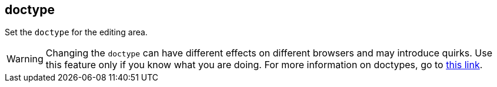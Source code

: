 [[doctype]]
== doctype

Set the `doctype` for the editing area.

WARNING: Changing the `doctype` can have different effects on different browsers and may introduce quirks. Use this feature only if you know what you are doing. For more information on doctypes, go to https://www.w3.org/wiki/Doctypes_and_markup_styles[this link].

